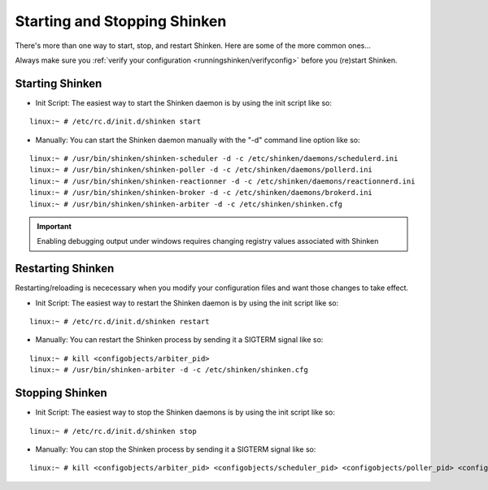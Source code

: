 .. _runningshinken/startstop:

===============================
 Starting and Stopping Shinken 
===============================

There's more than one way to start, stop, and restart Shinken. Here are some of the more common ones...

Always make sure you :ref:`verify your configuration <runningshinken/verifyconfig>` before you (re)start Shinken.


Starting Shinken 
=================

- Init Script: The easiest way to start the Shinken daemon is by using the init script like so:

::

  linux:~ # /etc/rc.d/init.d/shinken start
  
- Manually: You can start the Shinken daemon manually with the "-d" command line option like so:

::

  linux:~ # /usr/bin/shinken/shinken-scheduler -d -c /etc/shinken/daemons/schedulerd.ini
  linux:~ # /usr/bin/shinken/shinken-poller -d -c /etc/shinken/daemons/pollerd.ini
  linux:~ # /usr/bin/shinken/shinken-reactionner -d -c /etc/shinken/daemons/reactionnerd.ini
  linux:~ # /usr/bin/shinken/shinken-broker -d -c /etc/shinken/daemons/brokerd.ini
  linux:~ # /usr/bin/shinken/shinken-arbiter -d -c /etc/shinken/shinken.cfg
  
.. important::  Enabling debugging output under windows requires changing registry values associated with Shinken


Restarting Shinken 
===================

Restarting/reloading is nececessary when you modify your configuration files and want those changes to take effect.

- Init Script: The easiest way to restart the Shinken daemon is by using the init script like so:

::

  linux:~ # /etc/rc.d/init.d/shinken restart

- Manually: You can restart the Shinken process by sending it a SIGTERM signal like so:

::

  linux:~ # kill <configobjects/arbiter_pid>
  linux:~ # /usr/bin/shinken-arbiter -d -c /etc/shinken/shinken.cfg


Stopping Shinken 
=================

- Init Script: The easiest way to stop the Shinken daemons is by using the init script like so:

::

  linux:~ # /etc/rc.d/init.d/shinken stop
  
- Manually: You can stop the Shinken process by sending it a SIGTERM signal like so:

::

  linux:~ # kill <configobjects/arbiter_pid> <configobjects/scheduler_pid> <configobjects/poller_pid> <configobjects/reactionner_pid> <configobjects/broker_pid>
  
